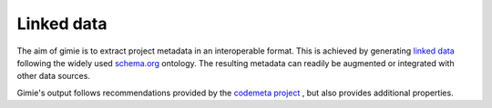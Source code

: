 Linked data
***********

The aim of gimie is to extract project metadata in an interoperable format. This is achieved by generating `linked data <https://en.wikipedia.org/wiki/Linked_data>`_ following the widely used `schema.org <http://schema.org>`_ ontology. The resulting metadata can readily be augmented or integrated with other data sources.

Gimie's output follows recommendations provided by the `codemeta project <https://codemeta.github.io/>`_ , but also provides additional properties.
